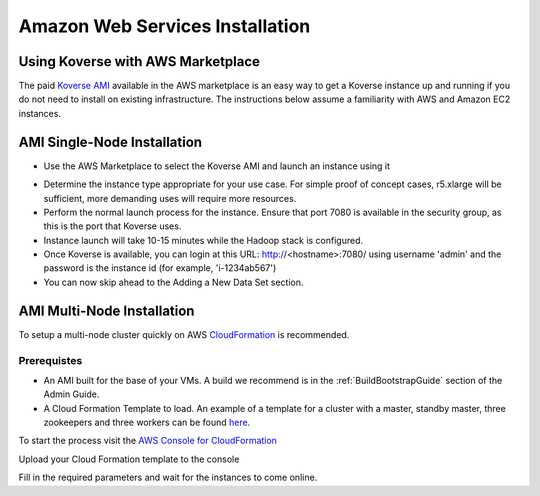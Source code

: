 .. _awsInstallation:

Amazon Web Services Installation
================================

Using Koverse with AWS Marketplace
----------------------------------

The paid `Koverse AMI <https://aws.amazon.com/marketplace/pp/B01N74UCB4?ref_=srh_res_product_title>`_ available in the AWS marketplace is an easy way to get a Koverse instance
up and running if you do not need to install on existing infrastructure.  The instructions
below assume a familiarity with AWS and Amazon EC2 instances.

AMI Single-Node Installation
-----------------------------

* Use the AWS Marketplace to select the Koverse AMI and launch an instance using it

.. image:: /_static/AWSInstall/image1.png

* Determine the instance type appropriate for your use case.  For simple proof of concept cases, r5.xlarge will be sufficient, more demanding uses will require more resources.
* Perform the normal launch process for the instance.  Ensure that port 7080 is available in the security group, as this is the port that Koverse uses.
* Instance launch will take 10-15 minutes while the Hadoop stack is configured.
* Once Koverse is available, you can login at this URL: http://<hostname>:7080/ using username 'admin' and the password is the instance id (for example, 'i-1234ab567')
* You can now skip ahead to the Adding a New Data Set section.


AMI Multi-Node Installation
-----------------------------
To setup a multi-node cluster quickly on AWS `CloudFormation <https://docs.aws.amazon.com/codedeploy/latest/userguide/instances-ec2-create-cloudformation-template.html>`_ is recommended.

Prerequistes
^^^^^^^^^^^^^
* An AMI built for the base of your VMs. A build we recommend is in the :ref:`BuildBootstrapGuide` section of the Admin Guide.
* A Cloud Formation Template to load. An example of a template for a cluster with a master, standby master, three zookeepers and three workers can be found `here <https://koverse-bdaas.s3.amazonaws.com/hdp3-ami/cloudformation.template>`_.

To start the process visit the `AWS Console for CloudFormation <https://console.aws.amazon.com/cloudformation/home?region=us-east-1#/stacks/create/template>`_

Upload your Cloud Formation template to the console

.. image:: /_static/AWSInstall/image2.png

Fill in the required parameters and wait for the instances to come online.

